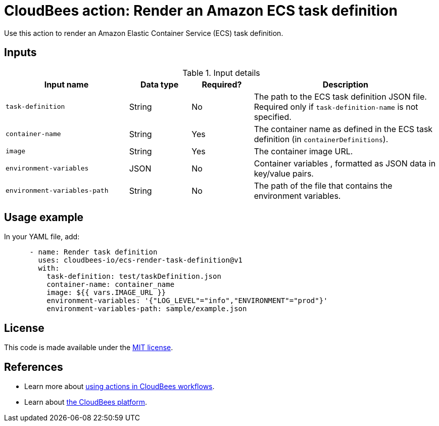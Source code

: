 = CloudBees action: Render an Amazon ECS task definition

Use this action to render an Amazon Elastic Container Service (ECS) task definition.

== Inputs

[cols="2a,1a,1a,3a",options="header"]
.Input details
|===

| Input name
| Data type
| Required?
| Description

| `task-definition`
| String
| No
| The path to the ECS task definition JSON file. Required only if `task-definition-name` is not specified.

| `container-name`
| String
| Yes
| The container name as defined in the ECS task definition (in `containerDefinitions`).

| `image`
| String
| Yes
| The container image URL.

| `environment-variables`
| JSON
| No
| Container variables , formatted as JSON data in key/value pairs.

| `environment-variables-path`
| String
| No
| The path of the file that contains the environment variables.

|===

== Usage example

In your YAML file, add:

[source,yaml]
----

      - name: Render task definition
        uses: cloudbees-io/ecs-render-task-definition@v1
        with:
          task-definition: test/taskDefinition.json
          container-name: container_name
          image: ${{ vars.IMAGE_URL }}
          environment-variables: '{"LOG_LEVEL"="info","ENVIRONMENT"="prod"}'
          environment-variables-path: sample/example.json

----

== License

This code is made available under the 
link:https://opensource.org/license/mit/[MIT license].

== References

* Learn more about link:https://docs.cloudbees.com/docs/cloudbees-saas-platform-actions/latest/[using actions in CloudBees workflows].
* Learn about link:https://docs.cloudbees.com/docs/cloudbees-saas-platform/latest/[the CloudBees platform].
